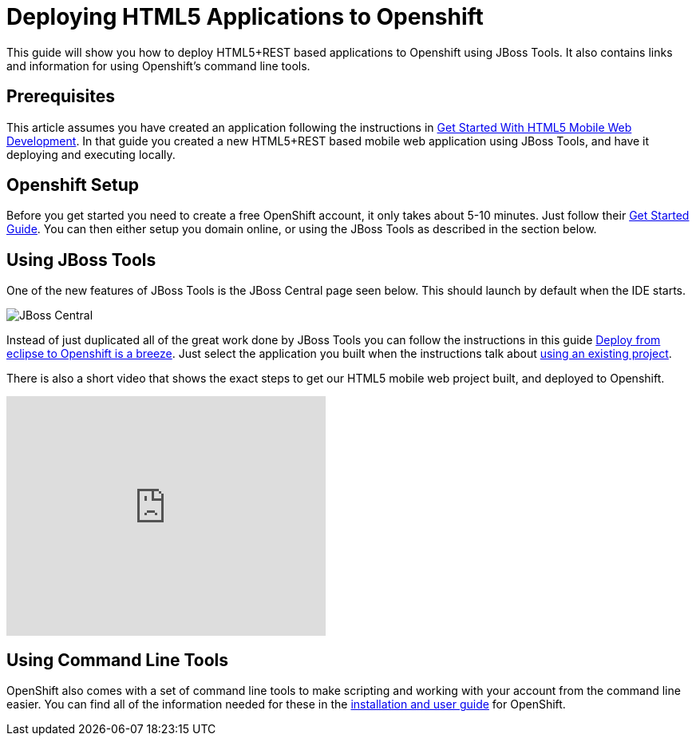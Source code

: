 Deploying HTML5 Applications to Openshift
=========================================
This guide will show you how to deploy HTML5+REST based applications to Openshift using JBoss Tools.  It also contains links and information for using Openshift's command line tools.

Prerequisites
-------------
This article assumes you have created an application following the instructions in link:GetStartedHTML5MobileWeb.html[Get Started With HTML5 Mobile Web Development].  In that guide you created a new HTML5+REST based mobile web application using JBoss Tools, and have it deploying and executing locally.

Openshift Setup
---------------
Before you get started you need to create a free OpenShift account, it only takes about 5-10 minutes.  Just follow their link:https://openshift.redhat.com/app/getting_started[Get Started Guide].  You can then either setup you domain online, or using the JBoss Tools as described in the section below.

Using JBoss Tools
-----------------
One of the new features of JBoss Tools is the JBoss Central page seen below.  This should launch by default when the IDE starts.

image::img/jboss_central.png[JBoss Central]

Instead of just duplicated all of the great work done by JBoss Tools you can follow the instructions in this guide link:https://community.jboss.org/en/tools/blog/2012/06/27/deploy-from-eclipse-to-openshift-in-a-breeze[Deploy from eclipse to Openshift is a breeze].  Just select the application you built when the instructions talk about link:https://community.jboss.org/en/tools/blog/2012/06/27/deploy-from-eclipse-to-openshift-in-a-breeze#JBoss_Tools_configure_my_project[using an existing project].
  
There is also a short video that shows the exact steps to get our HTML5 mobile web project built, and deployed to Openshift.

+++<iframe src="http://player.vimeo.com/video/39606090?portrait=0" width="400" height="300" frameborder="0" webkitAllowFullScreen mozallowfullscreen allowFullScreen></iframe>+++

Using Command Line Tools
------------------------
OpenShift also comes with a set of command line tools to make scripting and working with your account from the command line easier.  You can find all of the information needed for these in the link:https://openshift.redhat.com/app/getting_started[installation and user guide] for OpenShift.